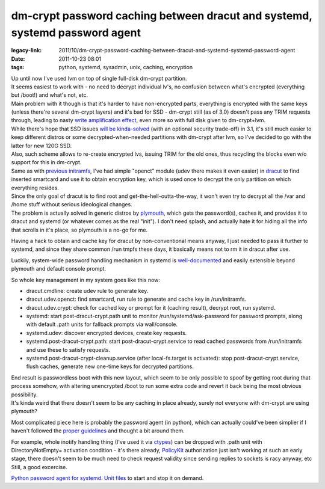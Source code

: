 dm-crypt password caching between dracut and systemd, systemd password agent
############################################################################

:legacy-link: 2011/10/dm-crypt-password-caching-between-dracut-and-systemd-systemd-password-agent
:date: 2011-10-23 08:01
:tags: python, systemd, sysadmin, unix, caching, encryption


| Up until now I've used lvm on top of single full-disk dm-crypt partition.
| It seems easiest to work with - no need to decrypt individual lv's, no
 confusion between what's encrypted (everything but /boot!) and what's not, etc.
| Main problem with it though is that it's harder to have non-encrypted parts,
  everything is encrypted with the same keys (unless there're several dm-crypt
  layers) and it's bad for SSD - dm-crypt still (as of 3.0) doesn't pass any
  TRIM requests through, leading to nasty `write amplification effect
  <http://en.wikipedia.org/wiki/Write_amplification>`_, even more so with full
  disk given to dm-crypt+lvm.

| While there's hope that SSD issues `will be kinda-solved
  <http://superuser.com/questions/302710/trim-support-via-dm-crypt-device-mapper#318847>`_
  (with an optional security trade-off) in 3.1, it's still much easier to keep
  different distros or some decrypted-when-needed partitions with dm-crypt after
  lvm, so I've decided to go with the latter for new 120G SSD.
| Also, such scheme allows to re-create encrypted lvs, issuing TRIM for the old
  ones, thus recycling the blocks even w/o support for this in dm-crypt.

| Same as with `previous initramfs
  <http://blog.fraggod.net/2010/4/LUKS-dm-crypt-rootfs-without-password-via-smartcard>`_,
  I've had simple "openct" module (udev there makes it even easier) in `dracut
  <http://sourceforge.net/apps/trac/dracut/wiki>`_ to find inserted smartcard
  and use it to obtain encryption key, which is used once to decrypt the only
  partition on which everything resides.
| Since the only goal of dracut is to find root and get-the-hell-outta-the-way,
  it won't even try to decrypt all the /var and /home stuff without serious
  ideological changes.
| The problem is actually solved in generic distros by `plymouth
  <http://www.freedesktop.org/wiki/Software/Plymouth>`_, which gets the
  password(s), caches it, and provides it to dracut and systemd (or whatever
  comes as the real "init"). I don't need splash, and actually hate it for
  hiding all the info that scrolls in it's place, so plymouth is a no-go for me.

Having a hack to obtain and cache key for dracut by non-conventional means
anyway, I just needed to pass it further to systemd, and since they share common
/run tmpfs these days, it basically means not to rm it in dracut after use.

Luckily, system-wide password handling mechanism in systemd is `well-documented
<http://www.freedesktop.org/wiki/Software/systemd/PasswordAgents>`_ and easily
extensible beyond plymouth and default console prompt.

So whole key management in my system goes like this now:

-  dracut.cmdline: create udev rule to generate key.
-  dracut.udev.openct: find smartcard, run rule to generate and cache
   key in /run/initramfs.
-  dracut.udev.crypt: check for cached key or prompt for it (caching
   result), decrypt root, run systemd.
-  systemd: start post-dracut-crypt.path unit to monitor
   /run/systemd/ask-password for password prompts, along with default
   .path units for fallback prompts via wall/console.
-  systemd.udev: discover encrypted devices, create key requests.
-  systemd.post-dracut-crypt.path: start post-dracut-crypt.service to
   read cached passwords from /run/initramfs and use these to satisfy
   requests.
-  systemd.post-dracut-crypt-cleanup.service (after local-fs.target is
   activated): stop post-dracut-crypt.service, flush caches, generate
   new one-time keys for decrypted partitions.

| End result is passwordless boot with this new layout, which seem to be only
  possible to spoof by getting root during that process somehow, with altering
  unencrypted /boot to run some extra code and revert it back being the most
  obvious possibility.
| It's kinda weird that there doesn't seem to be any caching in place already,
  surely not everyone with dm-crypt are using plymouth?

Most complicated piece here is probably the password agent (in python), which
can actually could've been simplier if I haven't followed the `proper guidelines
<http://www.freedesktop.org/wiki/Software/systemd/PasswordAgents>`_ and thought
a bit around them.

| For example, whole inotify handling thing (I've used it via `ctypes
  <http://docs.python.org/library/ctypes.html>`_) can be dropped with .path unit
  with DirectoryNotEmpty= activation condition - it's there already, `PolicyKit
  <http://www.freedesktop.org/wiki/PolicyKit>`_ authorization just isn't working
  at such an early stage, there doesn't seem to be much need to check request
  validity since sending replies to sockets is racy anyway, etc
| Still, a good excercise.

`Python password agent for systemd
<http://fraggod.net/static/code/systemd_password_agent/password_agent.py>`_.
`Unit files <http://fraggod.net/static/code/systemd_password_agent/>`_ to start
and stop it on demand.
